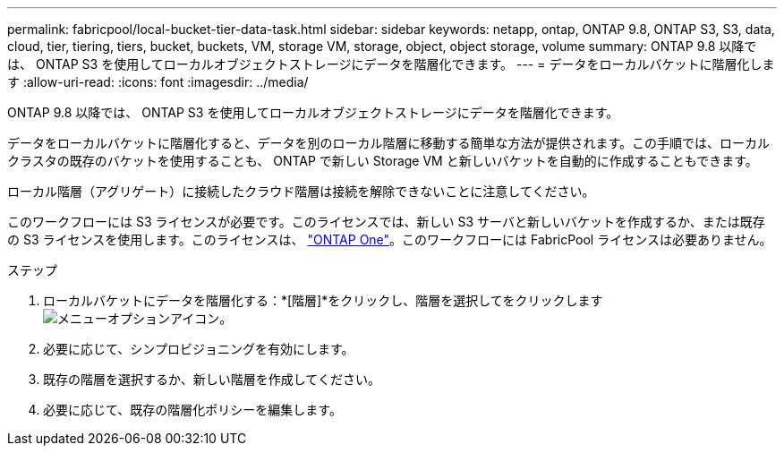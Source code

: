 ---
permalink: fabricpool/local-bucket-tier-data-task.html 
sidebar: sidebar 
keywords: netapp, ontap, ONTAP 9.8, ONTAP S3, S3, data, cloud, tier, tiering, tiers, bucket, buckets, VM, storage VM, storage, object, object storage, volume 
summary: ONTAP 9.8 以降では、 ONTAP S3 を使用してローカルオブジェクトストレージにデータを階層化できます。 
---
= データをローカルバケットに階層化します
:allow-uri-read: 
:icons: font
:imagesdir: ../media/


[role="lead"]
ONTAP 9.8 以降では、 ONTAP S3 を使用してローカルオブジェクトストレージにデータを階層化できます。

データをローカルバケットに階層化すると、データを別のローカル階層に移動する簡単な方法が提供されます。この手順では、ローカルクラスタの既存のバケットを使用することも、 ONTAP で新しい Storage VM と新しいバケットを自動的に作成することもできます。

ローカル階層（アグリゲート）に接続したクラウド階層は接続を解除できないことに注意してください。

このワークフローには S3 ライセンスが必要です。このライセンスでは、新しい S3 サーバと新しいバケットを作成するか、または既存の S3 ライセンスを使用します。このライセンスは、 link:https://docs.netapp.com/us-en/ontap/system-admin/manage-licenses-concept.html#licenses-included-with-ontap-one["ONTAP One"]。このワークフローには FabricPool ライセンスは必要ありません。

.ステップ
. ローカルバケットにデータを階層化する：*[階層]*をクリックし、階層を選択してをクリックします image:icon_kabob.gif["メニューオプションアイコン"]。
. 必要に応じて、シンプロビジョニングを有効にします。
. 既存の階層を選択するか、新しい階層を作成してください。
. 必要に応じて、既存の階層化ポリシーを編集します。

